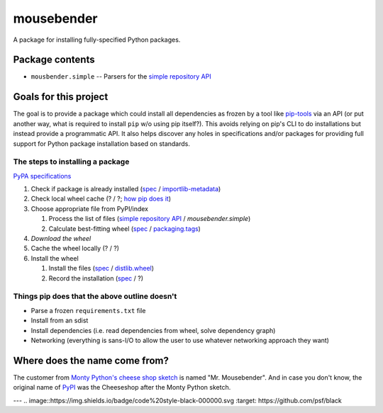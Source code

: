 mousebender
###########
A package for installing fully-specified Python packages.

Package contents
================

- ``mousbender.simple`` -- Parsers for the `simple repository API`_

Goals for this project
======================

The goal is to provide a package which could install all dependencies as frozen by a tool like `pip-tools`_ via an API (or put another way, what is required to install ``pip`` w/o using pip itself?). This avoids relying on pip's CLI to do installations but instead provide a programmatic API. It also helps discover any holes in specifications and/or packages for providing full support for Python package installation based on standards.

The steps to installing a package
---------------------------------

`PyPA specifications`_

1. Check if package is already installed (`spec <https://packaging.python.org/specifications/recording-installed-packages/>`__ / `importlib-metadata`_)
2. Check local wheel cache (? / ?; `how pip does it <https://pip.pypa.io/en/stable/reference/pip_install/#caching>`__)
3. Choose appropriate file from PyPI/index

   1. Process the list of files (`simple repository API`_ / `mousebender.simple`)
   2. Calculate best-fitting wheel (`spec <https://packaging.python.org/specifications/platform-compatibility-tags/>`__ / `packaging.tags`_)

4. *Download the wheel*
5. Cache the wheel locally (? / ?)
6. Install the wheel

   1. Install the files (`spec <https://packaging.python.org/specifications/distribution-formats/>`__ / `distlib.wheel`_)
   2. Record the installation (`spec <https://packaging.python.org/specifications/recording-installed-packages/>`__ / ?)


Things pip does that the above outline doesn't
----------------------------------------------

* Parse a frozen ``requirements.txt`` file
* Install from an sdist
* Install dependencies (i.e. read dependencies from wheel, solve dependency graph)
* Networking (everything is sans-I/O to allow the user to use whatever networking approach they want)

Where does the name come from?
==============================
The customer from `Monty Python's cheese shop sketch`_ is named "Mr. Mousebender". And in case you don't know, the original name of PyPI_ was the Cheeseshop after the Monty Python sketch.


---
.. image::https://img.shields.io/badge/code%20style-black-000000.svg :target: https://github.com/psf/black


.. _distlib.wheel: https://distlib.readthedocs.io/en/latest/tutorial.html#installing-from-wheels
.. _importlib-metadata: https://pypi.org/project/importlib-metadata/
.. _Monty Python's cheese shop sketch: https://en.wikipedia.org/wiki/Cheese_Shop_sketch
.. _packaging.tags: https://packaging.pypa.io/en/latest/tags/
.. _pip-tools: https://pypi.org/project/pip-tools/
.. _PyPI: https://pypi.org
.. _PyPA specifications: https://packaging.python.org/specifications/
.. _simple repository API: https://packaging.python.org/specifications/simple-repository-api/
